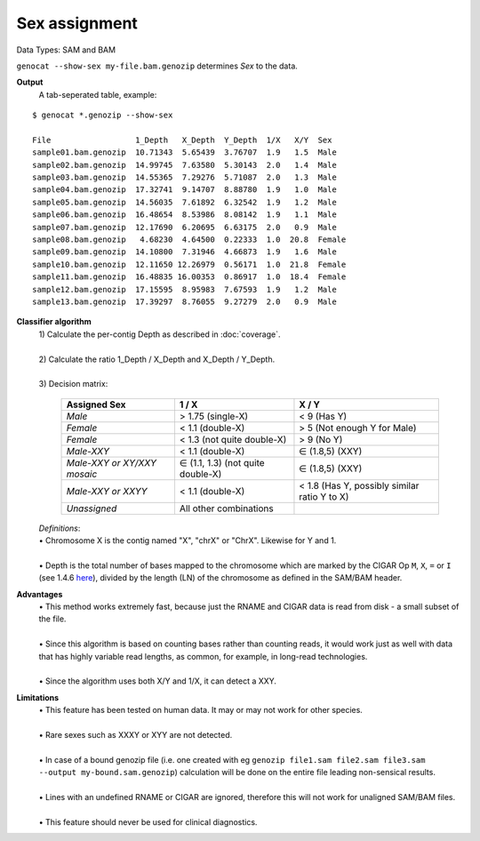 Sex assignment
==============

Data Types: SAM and BAM

``genocat --show-sex my-file.bam.genozip`` determines *Sex* to the data.

**Output**
  | A tab-seperated table, example:

::

  $ genocat *.genozip --show-sex

  File                  1_Depth   X_Depth  Y_Depth  1/X   X/Y  Sex
  sample01.bam.genozip  10.71343  5.65439  3.76707  1.9   1.5  Male
  sample02.bam.genozip  14.99745  7.63580  5.30143  2.0   1.4  Male
  sample03.bam.genozip  14.55365  7.29276  5.71087  2.0   1.3  Male
  sample04.bam.genozip  17.32741  9.14707  8.88780  1.9   1.0  Male
  sample05.bam.genozip  14.56035  7.61892  6.32542  1.9   1.2  Male
  sample06.bam.genozip  16.48654  8.53986  8.08142  1.9   1.1  Male
  sample07.bam.genozip  12.17690  6.20695  6.63175  2.0   0.9  Male
  sample08.bam.genozip   4.68230  4.64500  0.22333  1.0  20.8  Female
  sample09.bam.genozip  14.10800  7.31946  4.66873  1.9   1.6  Male
  sample10.bam.genozip  12.11650 12.26979  0.56171  1.0  21.8  Female
  sample11.bam.genozip  16.48835 16.00353  0.86917  1.0  18.4  Female
  sample12.bam.genozip  17.15595  8.95983  7.67593  1.9   1.2  Male
  sample13.bam.genozip  17.39297  8.76055  9.27279  2.0   0.9  Male


**Classifier algorithm**
  | 1) Calculate the per-contig Depth as described in :doc:`coverage`.
  |
  | 2) Calculate the ratio 1_Depth / X_Depth and X_Depth / Y_Depth.
  |
  | 3) Decision matrix: 

    =========================== ================================= =============
    **Assigned Sex**            **1 / X**                         **X / Y**
    *Male*                      > 1.75 (single-X)                 < 9 (Has Y)
    *Female*                    < 1.1 (double-X)                  > 5 (Not enough Y for Male)
    *Female*                    < 1.3 (not quite double-X)        > 9 (No Y)
    *Male-XXY*                  < 1.1 (double-X)                  ∈ (1.8,5) (XXY)
    *Male-XXY or XY/XXY mosaic* ∈ (1.1, 1.3) (not quite double-X) ∈ (1.8,5) (XXY)
    *Male-XXY or XXYY*          < 1.1 (double-X)                  < 1.8 (Has Y, possibly similar ratio Y to X) 
    *Unassigned*                All other combinations
    =========================== ================================= =============

  | *Definitions*:
  | • Chromosome X is the contig named "X", "chrX" or "ChrX". Likewise for Y and 1.
  |
  | • Depth is the total number of bases mapped to the chromosome which are marked by the CIGAR Op ``M``, ``X``, ``=`` or ``I`` (see 1.4.6 `here <https://samtools.github.io/hts-specs/SAMv1.pdf>`_), divided by the length (LN) of the chromosome as defined in the SAM/BAM header.
  
**Advantages**
  | • This method works extremely fast, because just the RNAME and CIGAR data is read from disk - a small subset of the file.
  |
  | • Since this algorithm is based on counting bases rather than counting reads, it would work just as well with data that has highly variable read lengths, as common, for example, in long-read technologies.
  |
  | • Since the algorithm uses both X/Y and 1/X, it can detect a XXY.

**Limitations**
  | • This feature has been tested on human data. It may or may not work for other species.
  |
  | • Rare sexes such as XXXY or XYY are not detected.
  |
  | • In case of a bound genozip file (i.e. one created with eg ``genozip file1.sam file2.sam file3.sam --output my-bound.sam.genozip``) calculation will be done on the entire file leading non-sensical results.
  |
  | • Lines with an undefined RNAME or CIGAR are ignored, therefore this will not work for unaligned SAM/BAM files.
  |
  | • This feature should never be used for clinical diagnostics.
